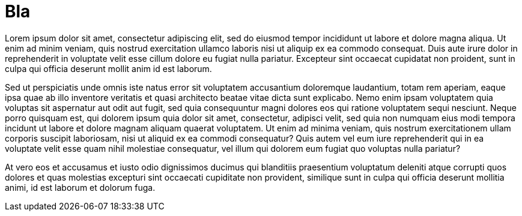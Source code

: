 = Bla

Lorem ipsum dolor sit amet, consectetur adipiscing elit, sed do eiusmod tempor incididunt ut labore et dolore magna aliqua.
Ut enim ad minim veniam, quis nostrud exercitation ullamco laboris nisi ut aliquip ex ea commodo consequat.
Duis aute irure dolor in reprehenderit in voluptate velit esse cillum dolore eu fugiat nulla pariatur.
Excepteur sint occaecat cupidatat non proident, sunt in culpa qui officia deserunt mollit anim id est laborum.

Sed ut perspiciatis unde omnis iste natus error sit voluptatem accusantium doloremque laudantium, totam rem aperiam, eaque ipsa quae ab illo inventore veritatis et quasi architecto beatae vitae dicta sunt explicabo.
Nemo enim ipsam voluptatem quia voluptas sit aspernatur aut odit aut fugit, sed quia consequuntur magni dolores eos qui ratione voluptatem sequi nesciunt.
Neque porro quisquam est, qui dolorem ipsum quia dolor sit amet, consectetur, adipisci velit, sed quia non numquam eius modi tempora incidunt ut labore et dolore magnam aliquam quaerat voluptatem.
Ut enim ad minima veniam, quis nostrum exercitationem ullam corporis suscipit laboriosam, nisi ut aliquid ex ea commodi consequatur?
Quis autem vel eum iure reprehenderit qui in ea voluptate velit esse quam nihil molestiae consequatur, vel illum qui dolorem eum fugiat quo voluptas nulla pariatur?

At vero eos et accusamus et iusto odio dignissimos ducimus qui blanditiis praesentium voluptatum deleniti atque corrupti quos dolores et quas molestias excepturi sint occaecati cupiditate non provident, similique sunt in culpa qui officia deserunt mollitia animi, id est laborum et dolorum fuga.